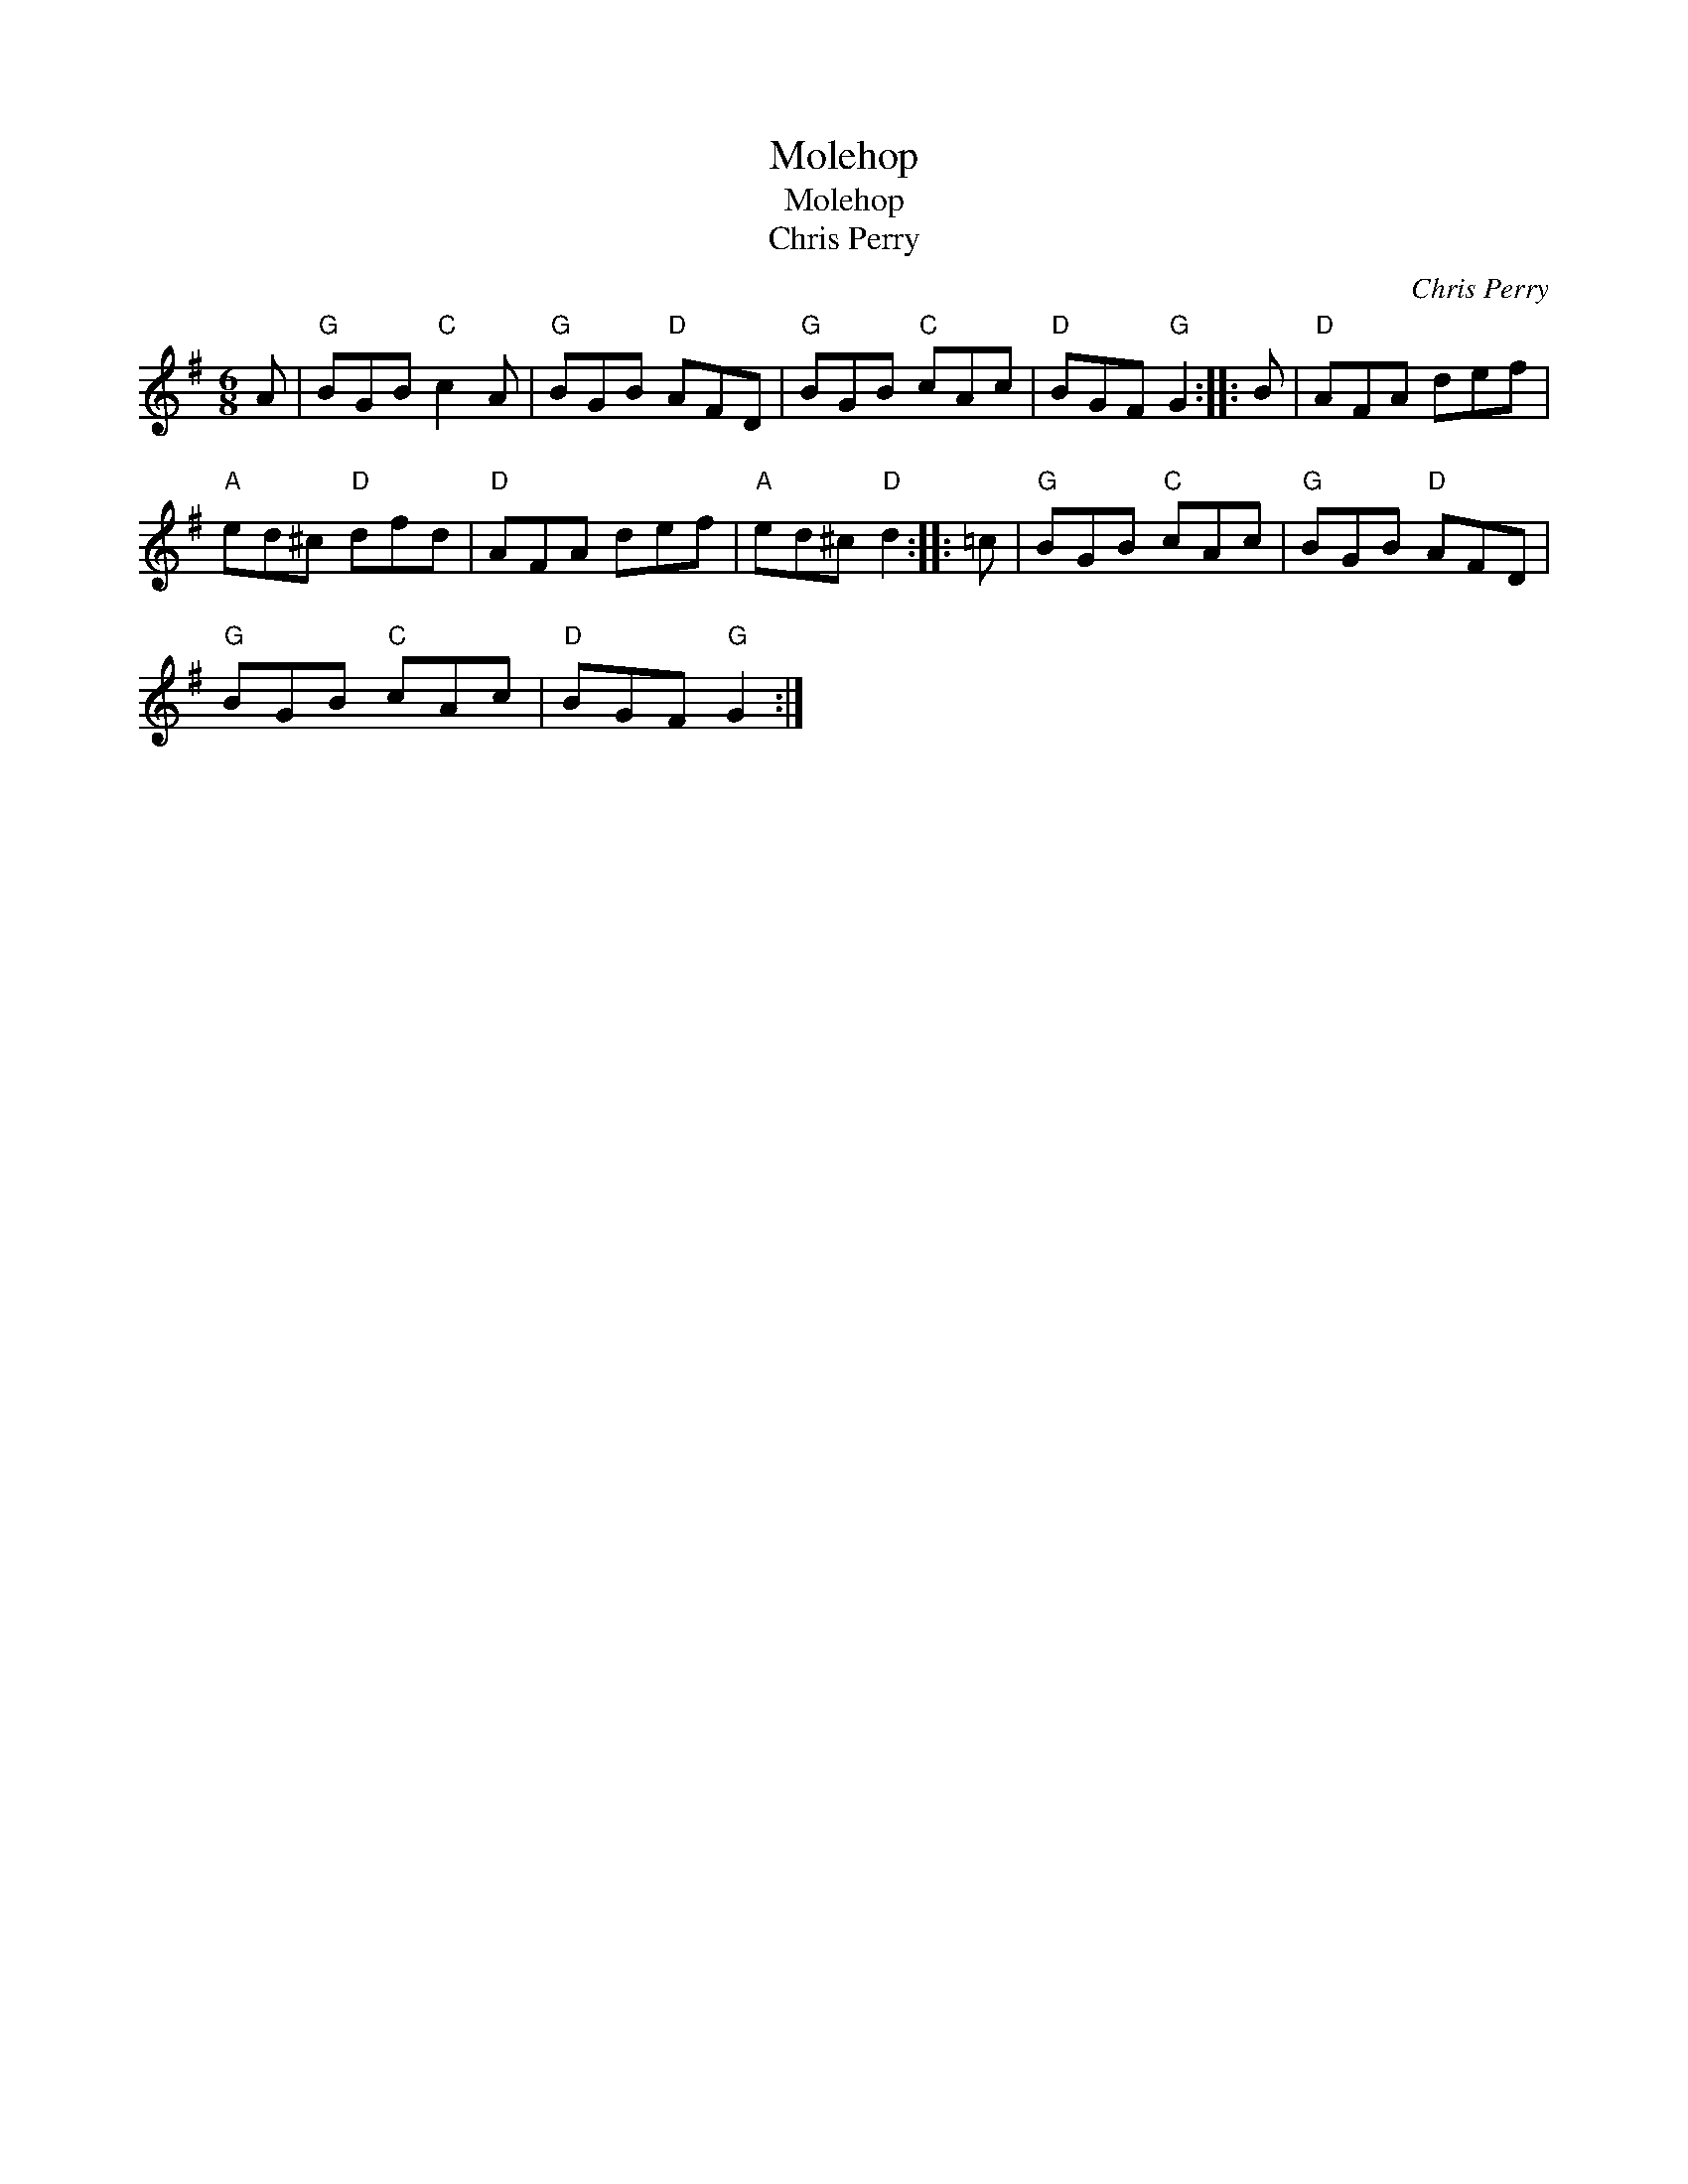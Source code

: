 X:1
T:Molehop
T:Molehop
T:Chris Perry
C:Chris Perry
L:1/8
M:6/8
K:G
V:1 treble 
V:1
 A |"G" BGB"C" c2 A |"G" BGB"D" AFD |"G" BGB"C" cAc |"D" BGF"G" G2 :: B |"D" AFA def | %7
"A" ed^c"D" dfd |"D" AFA def |"A" ed^c"D" d2 :: =c |"G" BGB"C" cAc |"G" BGB"D" AFD | %13
"G" BGB"C" cAc |"D" BGF"G" G2 :| %15

